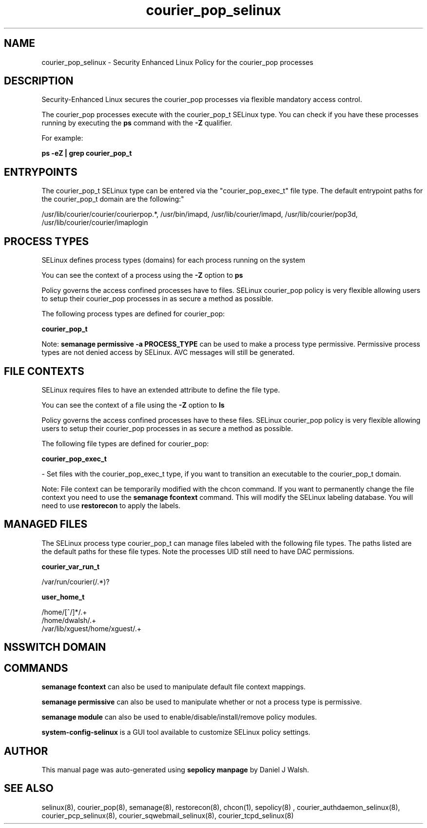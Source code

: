 .TH  "courier_pop_selinux"  "8"  "12-10-19" "courier_pop" "SELinux Policy documentation for courier_pop"
.SH "NAME"
courier_pop_selinux \- Security Enhanced Linux Policy for the courier_pop processes
.SH "DESCRIPTION"

Security-Enhanced Linux secures the courier_pop processes via flexible mandatory access control.

The courier_pop processes execute with the courier_pop_t SELinux type. You can check if you have these processes running by executing the \fBps\fP command with the \fB\-Z\fP qualifier. 

For example:

.B ps -eZ | grep courier_pop_t


.SH "ENTRYPOINTS"

The courier_pop_t SELinux type can be entered via the "courier_pop_exec_t" file type.  The default entrypoint paths for the courier_pop_t domain are the following:"

/usr/lib/courier/courier/courierpop.*, /usr/bin/imapd, /usr/lib/courier/imapd, /usr/lib/courier/pop3d, /usr/lib/courier/courier/imaplogin
.SH PROCESS TYPES
SELinux defines process types (domains) for each process running on the system
.PP
You can see the context of a process using the \fB\-Z\fP option to \fBps\bP
.PP
Policy governs the access confined processes have to files. 
SELinux courier_pop policy is very flexible allowing users to setup their courier_pop processes in as secure a method as possible.
.PP 
The following process types are defined for courier_pop:

.EX
.B courier_pop_t 
.EE
.PP
Note: 
.B semanage permissive -a PROCESS_TYPE 
can be used to make a process type permissive. Permissive process types are not denied access by SELinux. AVC messages will still be generated.

.SH FILE CONTEXTS
SELinux requires files to have an extended attribute to define the file type. 
.PP
You can see the context of a file using the \fB\-Z\fP option to \fBls\bP
.PP
Policy governs the access confined processes have to these files. 
SELinux courier_pop policy is very flexible allowing users to setup their courier_pop processes in as secure a method as possible.
.PP 
The following file types are defined for courier_pop:


.EX
.PP
.B courier_pop_exec_t 
.EE

- Set files with the courier_pop_exec_t type, if you want to transition an executable to the courier_pop_t domain.


.PP
Note: File context can be temporarily modified with the chcon command.  If you want to permanently change the file context you need to use the 
.B semanage fcontext 
command.  This will modify the SELinux labeling database.  You will need to use
.B restorecon
to apply the labels.

.SH "MANAGED FILES"

The SELinux process type courier_pop_t can manage files labeled with the following file types.  The paths listed are the default paths for these file types.  Note the processes UID still need to have DAC permissions.

.br
.B courier_var_run_t

	/var/run/courier(/.*)?
.br

.br
.B user_home_t

	/home/[^/]*/.+
.br
	/home/dwalsh/.+
.br
	/var/lib/xguest/home/xguest/.+
.br

.SH NSSWITCH DOMAIN

.SH "COMMANDS"
.B semanage fcontext
can also be used to manipulate default file context mappings.
.PP
.B semanage permissive
can also be used to manipulate whether or not a process type is permissive.
.PP
.B semanage module
can also be used to enable/disable/install/remove policy modules.

.PP
.B system-config-selinux 
is a GUI tool available to customize SELinux policy settings.

.SH AUTHOR	
This manual page was auto-generated using 
.B "sepolicy manpage"
by Daniel J Walsh.

.SH "SEE ALSO"
selinux(8), courier_pop(8), semanage(8), restorecon(8), chcon(1), sepolicy(8)
, courier_authdaemon_selinux(8), courier_pcp_selinux(8), courier_sqwebmail_selinux(8), courier_tcpd_selinux(8)